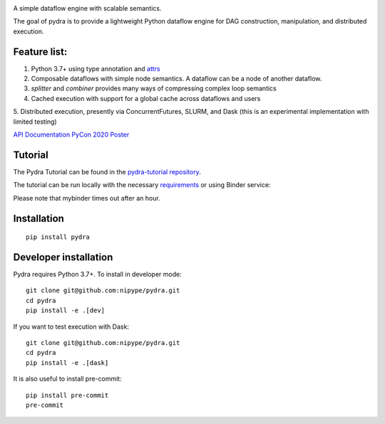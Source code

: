 
.. image:: https://raw.githubusercontent.com/nipype/pydra/master/pydra_logo.jpg
   :width: 50
   :alt: pydra logo

A simple dataflow engine with scalable semantics.

|Build Status|

.. |Build Status| image:: https://travis-ci.org/nipype/pydra.svg?branch=master
   :alt: Build Status

|CircleCI|

.. |CircleCI| image:: https://circleci.com/gh/nipype/pydra.svg?style=svg
   :alt: CircleCI

|codecov|

.. |codecov| image:: https://codecov.io/gh/nipype/pydra/branch/master/graph/badge.svg
   :alt: codecov

The goal of pydra is to provide a lightweight Python dataflow engine for DAG construction, manipulation, and distributed execution.

Feature list:
=============
1. Python 3.7+ using type annotation and `attrs <https://www.attrs.org/en/stable/>`_
2. Composable dataflows with simple node semantics. A dataflow can be a node of another dataflow.
3. `splitter` and `combiner` provides many ways of compressing complex loop semantics
4. Cached execution with support for a global cache across dataflows and users
5. Distributed execution, presently via ConcurrentFutures, SLURM,
and Dask (this is an experimental implementation with limited testing)

`API Documentation <https://nipype.github.io/pydra/>`_
`PyCon 2020 Poster <https://docs.google.com/presentation/d/10tS2I34rS0G9qz6v29qVd77OUydjP_FdBklrgAGmYSw/edit?usp=sharing>`_

Tutorial
========
The Pydra Tutorial can be found in the `pydra-tutorial repository <https://github.com/nipype/pydra-tutorial>`_.

The tutorial can be run locally with the necessary `requirements <https://github.com/nipype/pydra-tutorial/blob/master/requirements.txt>`_ or using Binder service: 

|Binder|

.. |Binder| image:: https://mybinder.org/badge_logo.svg
   :alt: Binder


Please note that mybinder times out after an hour.

Installation
============

::

    pip install pydra


Developer installation
======================

Pydra requires Python 3.7+. To install in developer mode:

::

    git clone git@github.com:nipype/pydra.git
    cd pydra
    pip install -e .[dev]


If you want to test execution with Dask:

::

    git clone git@github.com:nipype/pydra.git
    cd pydra
    pip install -e .[dask]



It is also useful to install pre-commit:

::

    pip install pre-commit
    pre-commit

